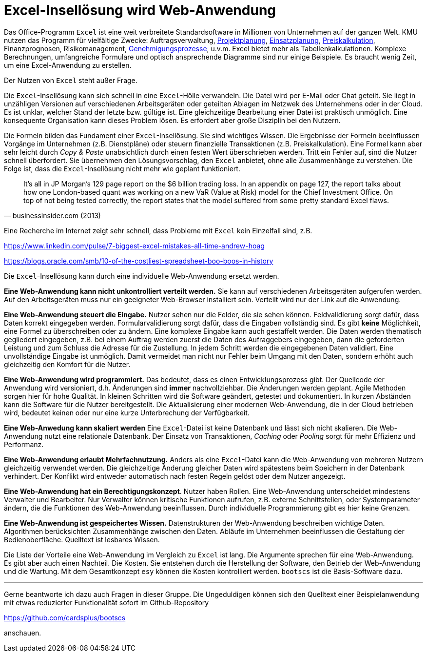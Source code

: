 = Excel-Insellösung wird Web-Anwendung

Das Office-Programm `Excel` ist eine weit verbreitete Standardsoftware in Millionen von Unternehmen auf der ganzen Welt.
KMU nutzen das Programm für vielfältige Zwecke:
Auftragsverwaltung,
https://www.it-im-kmu.com/microsoft365/#Ausgangssituation3[Projektplanung], 
https://www.it-im-kmu.com/microsoft365/#Ausgangssituation1[Einsatzplanung], 
https://www.it-im-kmu.com/microsoft365/#Ausgangssituation5[Preiskalkulation],
Finanzprognosen,
Risikomanagement, 
https://www.it-im-kmu.com/microsoft365/#Ausgangssituation4[Genehmigungsprozesse],
u.v.m.
Excel bietet mehr als Tabellenkalkulationen.
Komplexe Berechnungen, umfangreiche Formulare und optisch ansprechende Diagramme sind nur einige Beispiele.
Es braucht wenig Zeit, um eine Excel-Anwendung zu erstellen.

Der Nutzen von `Excel` steht außer Frage.

Die `Excel`-Insellösung kann sich schnell in eine `Excel`-Hölle verwandeln.
Die Datei wird per E-Mail oder Chat geteilt.
Sie liegt in unzähligen Versionen auf verschiedenen Arbeitsgeräten oder geteilten Ablagen im Netzwek des Unternehmens oder in der Cloud.
Es ist unklar, welcher Stand der letzte bzw. gültige ist.
Eine gleichzeitige Bearbeitung einer Datei ist praktisch unmöglich.
Eine konsequente Organisation kann dieses Problem lösen.
Es erfordert aber große Disziplin bei den Nutzern.

Die Formeln bilden das Fundament einer `Excel`-Insellösung.
Sie sind wichtiges Wissen.
Die Ergebnisse der Formeln beeinflussen Vorgänge im Unternehmen (z.B. Dienstpläne) oder steuern finanzielle Transaktionen (z.B. Preiskalkulation).
Eine Formel kann aber sehr leicht durch _Copy & Paste_ unabsichtlich durch einen festen Wert überschrieben werden.
Tritt ein Fehler auf, sind die Nutzer schnell überfordert.
Sie übernehmen den Lösungsvorschlag, den `Excel` anbietet, ohne alle Zusammenhänge zu verstehen.
Die Folge ist, dass die `Excel`-Insellösung nicht mehr wie geplant funktioniert.

[,businessinsider.com (2013)]
____
It's all in JP Morgan's 129 page report on the $6 billion trading loss. In an appendix on page 127, the report talks about how one London-based quant was working on a new VaR (Value at Risk) model for the Chief Investment Office.
On top of not being tested correctly, the report states that the model suffered from some pretty standard Excel flaws.
____

Eine Recherche im Internet zeigt sehr schnell, dass Probleme mit `Excel` kein Einzelfall sind, z.B.

https://www.linkedin.com/pulse/7-biggest-excel-mistakes-all-time-andrew-hoag

https://blogs.oracle.com/smb/10-of-the-costliest-spreadsheet-boo-boos-in-history

Die `Excel`-Insellösung kann durch eine individuelle Web-Anwendung ersetzt werden.

*Eine Web-Anwendung kann nicht unkontrolliert verteilt werden.*
Sie kann auf verschiedenen Arbeitsgeräten aufgerufen werden.
Auf den Arbeitsgeräten muss nur ein geeigneter Web-Browser installiert sein.
Verteilt wird nur der Link auf die Anwendung.

*Eine Web-Anwendung steuert die Eingabe.*
Nutzer sehen nur die Felder, die sie sehen können.
Feldvalidierung sorgt dafür, dass Daten korrekt eingegeben werden.
Formularvalidierung sorgt dafür, dass die Eingaben vollständig sind.
Es gibt *keine* Möglichkeit, eine Formel zu überschreiben oder zu ändern.
Eine komplexe Eingabe kann auch gestaffelt werden.
Die Daten werden thematisch gegliedert eingegeben, z.B. bei einem Auftrag werden zuerst die Daten des Aufraggebers eingegeben, dann die geforderten Leistung und zum Schluss die Adresse für die Zustellung.
In jedem Schritt werden die eingegebenen Daten validiert.
Eine unvollständige Eingabe ist unmöglich.
Damit vermeidet man nicht nur Fehler beim Umgang mit den Daten, sondern erhöht auch gleichzeitig den Komfort für die Nutzer.

*Eine Web-Anwendung wird programmiert.*
Das bedeutet, dass es einen Entwicklungsprozess gibt.
Der Quellcode der Anwendung wird versioniert, d.h. Änderungen sind *immer* nachvollziehbar.
Die Änderungen werden geplant.
Agile Methoden sorgen hier für hohe Qualität.
In kleinen Schritten wird die Software geändert, getestet und dokumentiert.
In kurzen Abständen kann die Software für die Nutzer bereitgestellt.
Die Aktualisierung einer modernen Web-Anwendung, die in der Cloud betrieben wird, bedeutet keinen oder nur eine kurze Unterbrechung der Verfügbarkeit.

*Eine Web-Anwedung kann skaliert werden*
Eine `Excel`-Datei ist keine Datenbank und lässt sich nicht skalieren.
Die Web-Anwendung nutzt eine relationale Datenbank.
Der Einsatz von Transaktionen, _Caching_ oder _Pooling_ sorgt für mehr Effizienz und Performanz.

*Eine Web-Anwendung erlaubt Mehrfachnutzung.*
Anders als eine `Excel`-Datei kann die Web-Anwendung von mehreren Nutzern gleichzeitig verwendet werden.
Die gleichzeitige Änderung gleicher Daten wird spätestens beim Speichern in der Datenbank verhindert.
Der Konflikt wird entweder automatisch nach festen Regeln gelöst oder dem Nutzer angezeigt.

*Eine Web-Anwendung hat ein Berechtigungskonzept*.
Nutzer haben Rollen.
Eine Web-Anwendung unterscheidet mindestens Verwalter und Bearbeiter.
Nur Verwalter können kritische Funktionen aufrufen, z.B. externe Schnittstellen, oder Systemparameter ändern, die die Funktionen des Web-Anwendung beeinflussen.
Durch individuelle Programmierung gibt es hier keine Grenzen.

*Eine Web-Anwendung ist gespeichertes Wissen.*
Datenstrukturen der Web-Anwendung beschreiben wichtige Daten.
Algorithmen berücksichten Zusammenhänge zwischen den Daten. 
Abläufe im Unternehmen beeinflussen die Gestaltung der Bedienoberfläche.
Quelltext ist lesbares Wissen.

Die Liste der Vorteile eine Web-Anwendung im Vergleich zu `Excel` ist lang.
Die Argumente sprechen für eine Web-Anwendung.
Es gibt aber auch einen Nachteil.
Die Kosten.
Sie entstehen durch die Herstellung der Software, den Betrieb der Web-Anwendung und die Wartung.
Mit dem Gesamtkonzept `esy` können die Kosten kontrolliert werden.
`bootscs` ist die Basis-Software dazu.

---

Gerne beantworte ich dazu auch Fragen in dieser Gruppe.
Die Ungeduldigen können sich den Quelltext einer Beispielanwendung mit etwas reduzierter Funktionalität sofort im Github-Repository

https://github.com/cardsplus/bootscs

anschauen.
